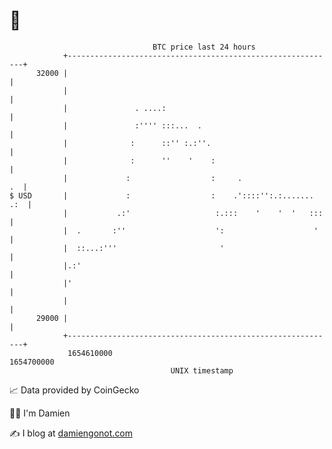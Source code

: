 * 👋

#+begin_example
                                   BTC price last 24 hours                    
               +------------------------------------------------------------+ 
         32000 |                                                            | 
               |                                                            | 
               |               . ....:                                      | 
               |               :'''' :::...  .                              | 
               |              :      ::'' :.:''.                            | 
               |              :      ''    '    :                           | 
               |             :                  :     .                  .  | 
   $ USD       |             :                  :    .'::::'':.:....... .:  | 
               |           .:'                   :.:::    '    '  '   :::   | 
               |  .       :''                    ':                    '    | 
               |  ::...:'''                       '                         | 
               |.:'                                                         | 
               |'                                                           | 
               |                                                            | 
         29000 |                                                            | 
               +------------------------------------------------------------+ 
                1654610000                                        1654700000  
                                       UNIX timestamp                         
#+end_example
📈 Data provided by CoinGecko

🧑‍💻 I'm Damien

✍️ I blog at [[https://www.damiengonot.com][damiengonot.com]]
